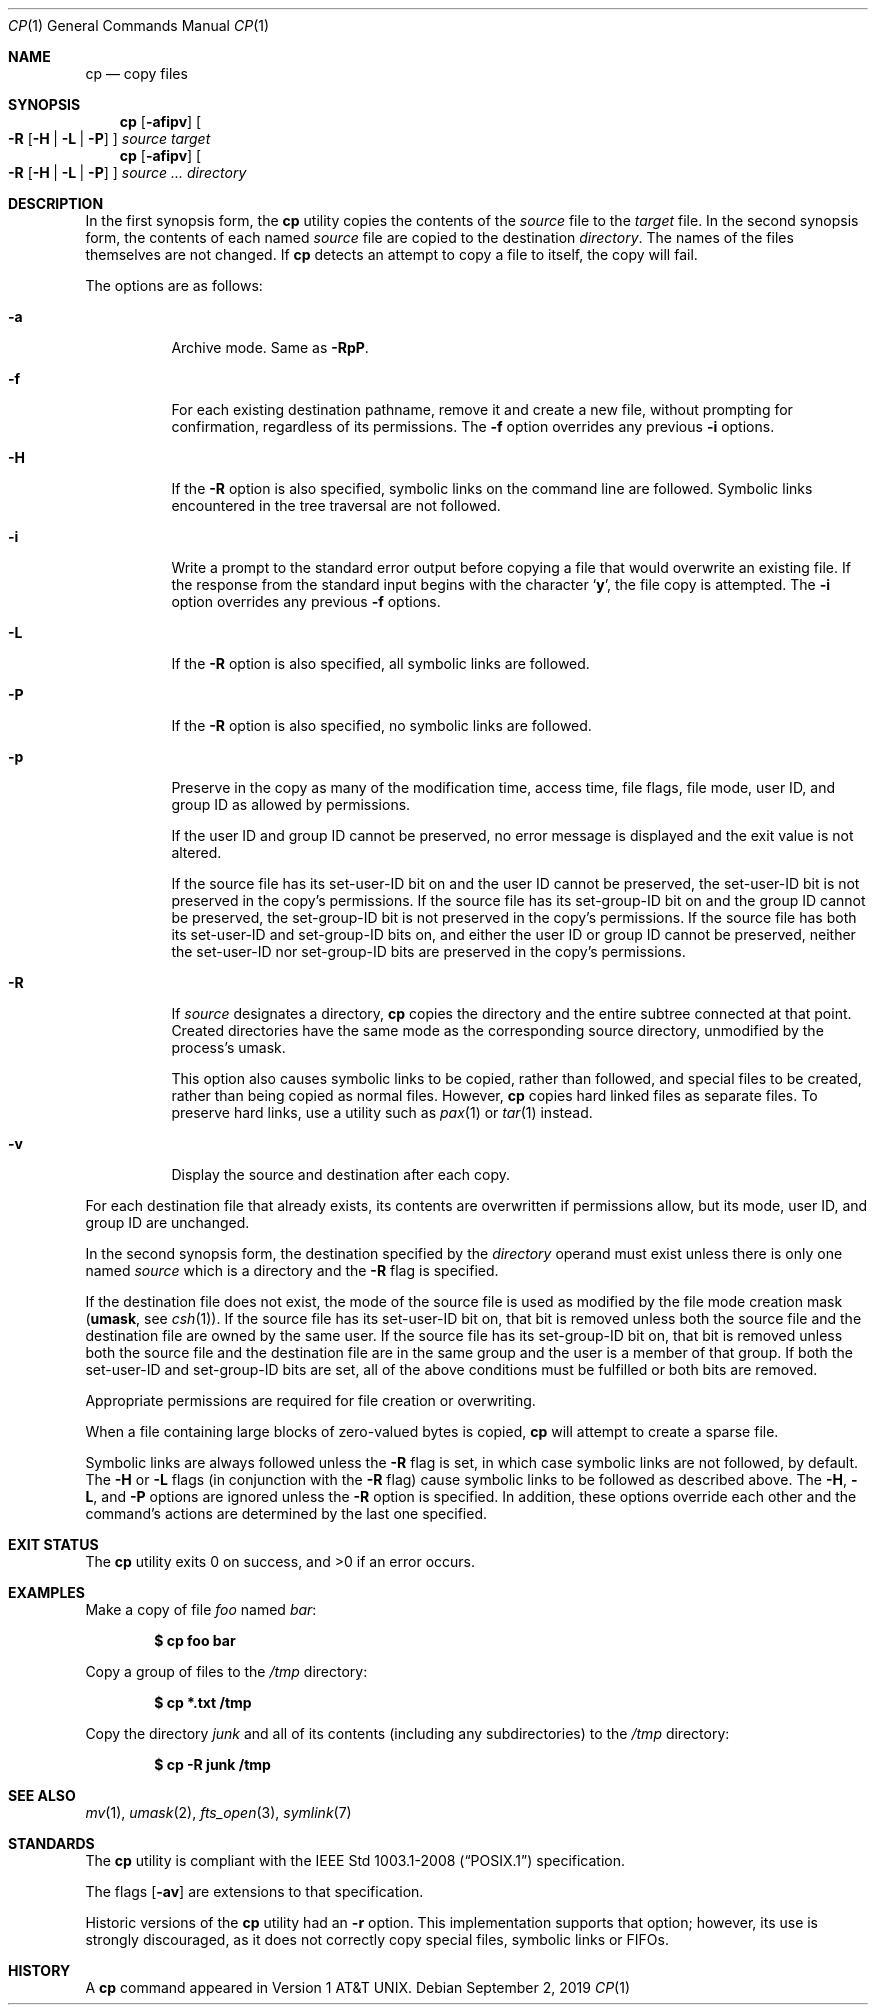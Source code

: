 .\"	$OpenBSD: cp.1,v 1.41 2019/09/02 21:18:41 deraadt Exp $
.\"	$NetBSD: cp.1,v 1.9 1995/07/25 19:36:45 jtc Exp $
.\"
.\" Copyright (c) 1989, 1990, 1993, 1994
.\"	The Regents of the University of California.  All rights reserved.
.\"
.\" This code is derived from software contributed to Berkeley by
.\" the Institute of Electrical and Electronics Engineers, Inc.
.\"
.\" Redistribution and use in source and binary forms, with or without
.\" modification, are permitted provided that the following conditions
.\" are met:
.\" 1. Redistributions of source code must retain the above copyright
.\"    notice, this list of conditions and the following disclaimer.
.\" 2. Redistributions in binary form must reproduce the above copyright
.\"    notice, this list of conditions and the following disclaimer in the
.\"    documentation and/or other materials provided with the distribution.
.\" 3. Neither the name of the University nor the names of its contributors
.\"    may be used to endorse or promote products derived from this software
.\"    without specific prior written permission.
.\"
.\" THIS SOFTWARE IS PROVIDED BY THE REGENTS AND CONTRIBUTORS ``AS IS'' AND
.\" ANY EXPRESS OR IMPLIED WARRANTIES, INCLUDING, BUT NOT LIMITED TO, THE
.\" IMPLIED WARRANTIES OF MERCHANTABILITY AND FITNESS FOR A PARTICULAR PURPOSE
.\" ARE DISCLAIMED.  IN NO EVENT SHALL THE REGENTS OR CONTRIBUTORS BE LIABLE
.\" FOR ANY DIRECT, INDIRECT, INCIDENTAL, SPECIAL, EXEMPLARY, OR CONSEQUENTIAL
.\" DAMAGES (INCLUDING, BUT NOT LIMITED TO, PROCUREMENT OF SUBSTITUTE GOODS
.\" OR SERVICES; LOSS OF USE, DATA, OR PROFITS; OR BUSINESS INTERRUPTION)
.\" HOWEVER CAUSED AND ON ANY THEORY OF LIABILITY, WHETHER IN CONTRACT, STRICT
.\" LIABILITY, OR TORT (INCLUDING NEGLIGENCE OR OTHERWISE) ARISING IN ANY WAY
.\" OUT OF THE USE OF THIS SOFTWARE, EVEN IF ADVISED OF THE POSSIBILITY OF
.\" SUCH DAMAGE.
.\"
.\"	@(#)cp.1	8.3 (Berkeley) 4/18/94
.\"
.Dd $Mdocdate: September 2 2019 $
.Dt CP 1
.Os
.Sh NAME
.Nm cp
.Nd copy files
.Sh SYNOPSIS
.Nm cp
.Op Fl afipv
.Oo
.Fl R
.Op Fl H | L | P
.Oc
.Ar source target
.Nm cp
.Op Fl afipv
.Oo
.Fl R
.Op Fl H | L | P
.Oc
.Ar source ... directory
.Sh DESCRIPTION
In the first synopsis form, the
.Nm
utility copies the contents of the
.Ar source
file to the
.Ar target
file.
In the second synopsis form,
the contents of each named
.Ar source
file are copied to the destination
.Ar directory .
The names of the files themselves are not changed.
If
.Nm
detects an attempt to copy a file to itself, the copy will fail.
.Pp
The options are as follows:
.Bl -tag -width Ds
.It Fl a
Archive mode.
Same as
.Fl RpP .
.It Fl f
For each existing destination pathname, remove it and
create a new file, without prompting for confirmation,
regardless of its permissions.
The
.Fl f
option overrides any previous
.Fl i
options.
.It Fl H
If the
.Fl R
option is also specified, symbolic links on the command line are followed.
Symbolic links encountered in the tree traversal are not followed.
.It Fl i
Write a prompt to the standard error output before copying a file
that would overwrite an existing file.
If the response from the standard input begins with the character
.Sq Li y ,
the file copy is attempted.
The
.Fl i
option overrides any previous
.Fl f
options.
.It Fl L
If the
.Fl R
option is also specified, all symbolic links are followed.
.It Fl P
If the
.Fl R
option is also specified, no symbolic links are followed.
.It Fl p
Preserve in the copy as many of the modification time, access time,
file flags, file mode, user ID, and group ID as allowed by permissions.
.Pp
If the user ID and group ID cannot be preserved, no error message
is displayed and the exit value is not altered.
.Pp
If the source file has its set-user-ID bit on and the user ID cannot
be preserved, the set-user-ID bit is not preserved
in the copy's permissions.
If the source file has its set-group-ID bit on and the group ID cannot
be preserved, the set-group-ID bit is not preserved
in the copy's permissions.
If the source file has both its set-user-ID and set-group-ID bits on,
and either the user ID or group ID cannot be preserved, neither
the set-user-ID nor set-group-ID bits are preserved in the copy's
permissions.
.It Fl R
If
.Ar source
designates a directory,
.Nm
copies the directory and the entire subtree connected at that point.
Created directories have the same mode as the corresponding source
directory, unmodified by the process's umask.
.Pp
This option also causes symbolic links to be copied, rather than
followed, and
special files to be created, rather than being copied as normal files.
However,
.Nm
copies hard linked files as separate files.
To preserve hard links,
use a utility such as
.Xr pax 1
or
.Xr tar 1
instead.
.It Fl v
Display the source and destination after each copy.
.El
.Pp
For each destination file that already exists, its contents are
overwritten if permissions allow, but its mode, user ID, and group
ID are unchanged.
.Pp
In the second synopsis form,
the destination specified by the
.Ar directory
operand must exist unless there is only one named
.Ar source
which is a directory and the
.Fl R
flag is specified.
.Pp
If the destination file does not exist, the mode of the source file is
used as modified by the file mode creation mask
.Pf ( Ic umask ,
see
.Xr csh 1 ) .
If the source file has its set-user-ID bit on, that bit is removed
unless both the source file and the destination file are owned by the
same user.
If the source file has its set-group-ID bit on, that bit is removed
unless both the source file and the destination file are in the same
group and the user is a member of that group.
If both the set-user-ID and set-group-ID bits are set, all of the above
conditions must be fulfilled or both bits are removed.
.Pp
Appropriate permissions are required for file creation or overwriting.
.Pp
When a file containing large blocks of zero-valued bytes is copied,
.Nm
will attempt to create a sparse file.
.Pp
Symbolic links are always followed unless the
.Fl R
flag is set, in which case symbolic links are not followed, by default.
The
.Fl H
or
.Fl L
flags (in conjunction with the
.Fl R
flag) cause symbolic links to be followed as described above.
The
.Fl H ,
.Fl L ,
and
.Fl P
options are ignored unless the
.Fl R
option is specified.
In addition, these options override each other and the
command's actions are determined by the last one specified.
.Sh EXIT STATUS
.Ex -std cp
.Sh EXAMPLES
Make a copy of file
.Pa foo
named
.Pa bar :
.Pp
.Dl $ cp foo bar
.Pp
Copy a group of files to the
.Pa /tmp
directory:
.Pp
.Dl $ cp *.txt /tmp
.Pp
Copy the directory
.Pa junk
and all of its contents (including any subdirectories) to the
.Pa /tmp
directory:
.Pp
.Dl $ cp -R junk /tmp
.Sh SEE ALSO
.Xr mv 1 ,
.Xr umask 2 ,
.Xr fts_open 3 ,
.Xr symlink 7
.Sh STANDARDS
The
.Nm
utility is compliant with the
.St -p1003.1-2008
specification.
.Pp
The flags
.Op Fl av
are extensions to that specification.
.Pp
Historic versions of the
.Nm
utility had an
.Fl r
option.
This implementation supports that option; however, its use is strongly
discouraged, as it does not correctly copy special files, symbolic links
or FIFOs.
.Sh HISTORY
A
.Nm
command appeared in
.At v1 .